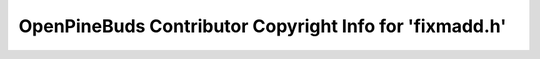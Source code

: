 ========================================================
OpenPineBuds Contributor Copyright Info for 'fixmadd.h'
========================================================

